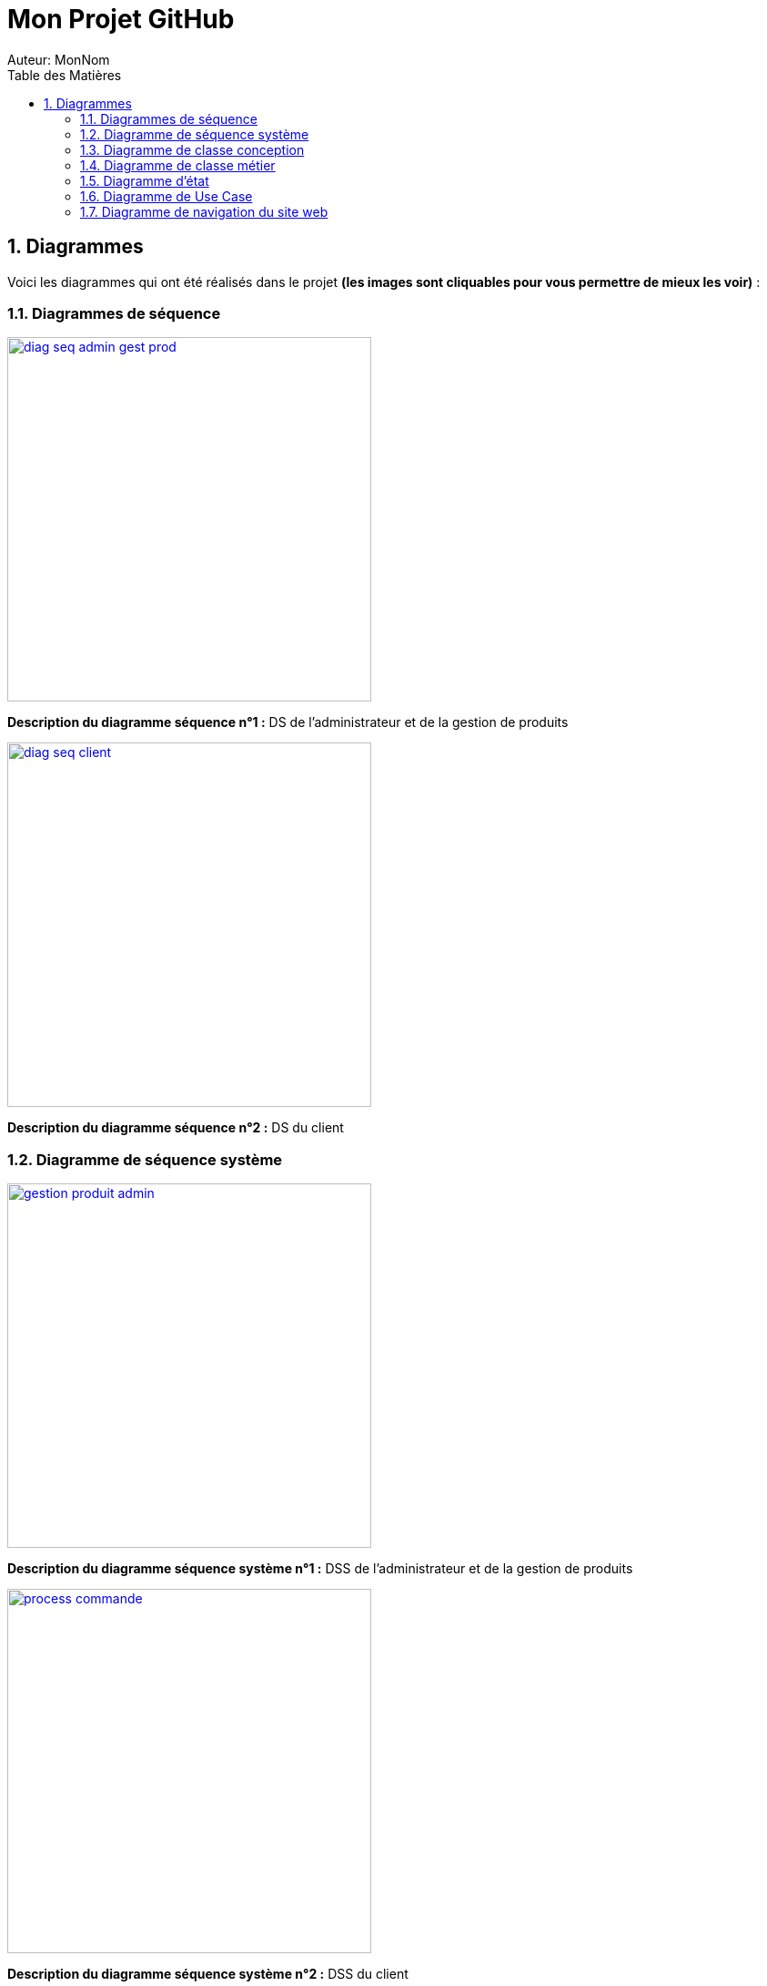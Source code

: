 = Mon Projet GitHub
Auteur: MonNom
:doctype: book
:icons: font
:source-highlighter: highlightjs
:toc: left
:toc-title: Table des Matières
:sectnums:
:imagesdir: ./images

== Diagrammes

Voici les diagrammes qui ont été réalisés dans le projet *(les images sont cliquables pour vous permettre de mieux les voir)* :

=== Diagrammes de séquence

image::https://github.com/IUT-Blagnac/sae-3-01-devapp-G1A-2/blob/master/documentations/diagrammes/DS/diag_seq_admin_gest_prod.png[width=400, link="https://github.com/IUT-Blagnac/sae-3-01-devapp-G1A-2/blob/master/documentations/diagrammes/DS/diag_seq_admin_gest_prod.png"]

*Description du diagramme séquence n°1 :*
DS de l'administrateur et de la gestion de produits

image::https://github.com/IUT-Blagnac/sae-3-01-devapp-G1A-2/blob/master/documentations/diagrammes/DS/diag_seq_client.png[width=400, link="https://github.com/IUT-Blagnac/sae-3-01-devapp-G1A-2/blob/master/documentations/diagrammes/DS/diag_seq_client.png"]

*Description du diagramme séquence n°2 :* 
DS du client

=== Diagramme de séquence système

image::https://github.com/IUT-Blagnac/sae-3-01-devapp-G1A-2/blob/master/documentations/diagrammes/DSS/gestion_produit_admin.png[width=400, link="https://github.com/IUT-Blagnac/sae-3-01-devapp-G1A-2/blob/master/documentations/diagrammes/DSS/gestion_produit_admin.png"]

*Description du diagramme séquence système n°1 :*
DSS de l'administrateur et de la gestion de produits

image::https://github.com/IUT-Blagnac/sae-3-01-devapp-G1A-2/blob/master/documentations/diagrammes/DSS/process_commande.png[width=400, link="https://github.com/IUT-Blagnac/sae-3-01-devapp-G1A-2/blob/master/documentations/diagrammes/DSS/process_commande.png"]

*Description du diagramme séquence système n°2 :* 
DSS du client

=== Diagramme de classe conception

image::https://github.com/IUT-Blagnac/sae-3-01-devapp-G1A-2/blob/master/documentations/diagrammes/classe_conception/ajout_panier.png[width=400, link="https://github.com/IUT-Blagnac/sae-3-01-devapp-G1A-2/blob/master/documentations/diagrammes/classe_conception/ajout_panier.png"]

*Description de classe conception n°1 :*
Diagramme de classe conception pour la fonctionnalité "Ajouter panier"

image::https://github.com/IUT-Blagnac/sae-3-01-devapp-G1A-2/blob/master/documentations/diagrammes/classe_conception/recherche.png[width=400, link="https://github.com/IUT-Blagnac/sae-3-01-devapp-G1A-2/blob/master/documentations/diagrammes/classe_conception/recherche.png"]

*Description de classe conception n°2 :*
Diagramme de classe conception pour la fonctionnalité "Visualiser un produit"

image::https://github.com/IUT-Blagnac/sae-3-01-devapp-G1A-2/blob/master/documentations/diagrammes/classe_conception/visualisationProduit.png[width=400, link="https://github.com/IUT-Blagnac/sae-3-01-devapp-G1A-2/blob/master/documentations/diagrammes/classe_conception/visualisationProduit.png"]

*Description de classe conception n°3 :*
Diagramme de classe conception pour la fonctionnalité "Rechercher un/plusieurs produit(s)"

=== Diagramme de classe métier

image::https://github.com/IUT-Blagnac/sae-3-01-devapp-G1A-2/blob/master/documentations/diagrammes/classe_metier/diag_class_metier.png[width=400, link="https://github.com/IUT-Blagnac/sae-3-01-devapp-G1A-2/blob/master/documentations/diagrammes/classe_metier/diag_class_metier.png"]

*Description de classe métier :*
Diagramme de classe métier du site web

=== Diagramme d'état

image::https://github.com/IUT-Blagnac/sae-3-01-devapp-G1A-2/blob/master/documentations/diagrammes/etat_transition/commande.png[width=400, link="https://github.com/IUT-Blagnac/sae-3-01-devapp-G1A-2/blob/master/documentations/diagrammes/etat_transition/commande.png"]

*Diagramme d'état n°1 :*
Diagramme d'état durant une commande

image::https://github.com/IUT-Blagnac/sae-3-01-devapp-G1A-2/blob/master/documentations/diagrammes/etat_transition/compte_client.png[width=400, link="https://github.com/IUT-Blagnac/sae-3-01-devapp-G1A-2/blob/master/documentations/diagrammes/etat_transition/compte_client.png"]

*Diagramme d'état n°2 :*
Diagramme d'état d'un compte client

=== Diagramme de Use Case

image::https://github.com/IUT-Blagnac/sae-3-01-devapp-G1A-2/blob/master/documentations/diagrammes/use_case/UC%20Client_Visiteur.png[width=400, link="https://github.com/IUT-Blagnac/sae-3-01-devapp-G1A-2/blob/master/documentations/diagrammes/use_case/UC%20Client_Visiteur.png"]

*Diagramme d'un Use Case n°1 :*
Use Case client et visiteur

image::https://github.com/IUT-Blagnac/sae-3-01-devapp-G1A-2/blob/master/documentations/diagrammes/use_case/UC_Admin.png[width=400, link="https://github.com/IUT-Blagnac/sae-3-01-devapp-G1A-2/blob/master/documentations/diagrammes/use_case/UC_Admin.png"]

*Diagramme du diagramme séquence n°2 :*
Use Case administrateur

=== Diagramme de navigation du site web
image::https://github.com/IUT-Blagnac/sae-3-01-devapp-G1A-2/blob/master/documentations/diagrammes/navigation/diagramme_navigation.png[width=1000]
